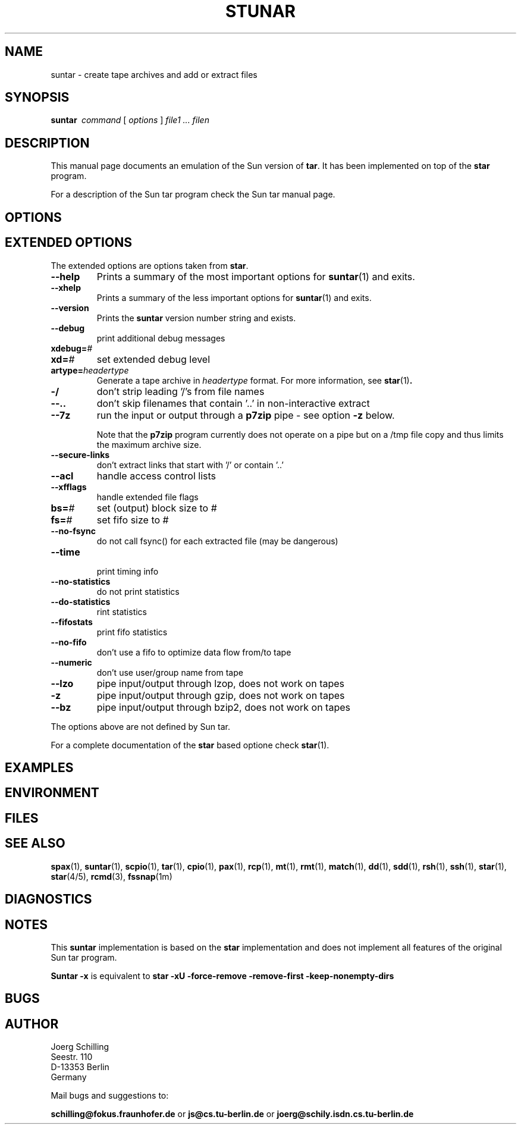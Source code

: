 . \" @(#)suntar.1	1.6 07/10/20 Copyr 2004 J. Schilling
. \"  Manual Seite fuer suntar
. \"
.if t .ds a \v'-0.55m'\h'0.00n'\z.\h'0.40n'\z.\v'0.55m'\h'-0.40n'a
.if t .ds o \v'-0.55m'\h'0.00n'\z.\h'0.45n'\z.\v'0.55m'\h'-0.45n'o
.if t .ds u \v'-0.55m'\h'0.00n'\z.\h'0.40n'\z.\v'0.55m'\h'-0.40n'u
.if t .ds A \v'-0.77m'\h'0.25n'\z.\h'0.45n'\z.\v'0.77m'\h'-0.70n'A
.if t .ds O \v'-0.77m'\h'0.25n'\z.\h'0.45n'\z.\v'0.77m'\h'-0.70n'O
.if t .ds U \v'-0.77m'\h'0.30n'\z.\h'0.45n'\z.\v'0.77m'\h'-0.75n'U
.if t .ds s \\(*b
.if t .ds S SS
.if n .ds a ae
.if n .ds o oe
.if n .ds u ue
.if n .ds s sz
.TH STUNAR 1 "07/10/20" "J\*org Schilling" "Schily\'s USER COMMANDS"
.SH NAME
suntar \- create tape archives and add or extract files
.SH SYNOPSIS
.B "suntar\ "
.I command
[
.I options
] 
.I file1 .\|.\|. filen
.SH DESCRIPTION
.PP
This manual page documents an emulation of the Sun version of
.BR tar .
It has been implemented on top of the
.B star
program.
.PP
For a description of the Sun tar program check the Sun tar manual page.
.SH OPTIONS

.SH "EXTENDED OPTIONS
.PP
The extended options are options taken from
.BR star .
.TP
.B \-\-help
Prints a summary of the most important options for
.BR suntar (1)
and exits.
.TP
.B \-\-xhelp
Prints a summary of the less important options for
.BR suntar (1)
and exits.
.TP
.B \-\-version
Prints the 
.B suntar
version number string and exists.
.TP
.B \-\-debug
print additional debug messages
.TP
.BI xdebug= #
.TP
.BI xd= #
set extended debug level
.TP
.BI artype= headertype
Generate a tape archive in
.I headertype
format. 
For more information, see
.BR star (1) .
.TP
.B \-/
don't strip leading '/'s from file names
.TP
.B \-\-..
don't skip filenames that contain '..' in non-interactive extract
.TP
.B \-\-7z
run the input or output through a
.B p7zip
pipe - see option
.B \-z
below.
.sp
Note that the
.B p7zip
program currently does not operate on a pipe but on a
/tmp file copy and thus limits the maximum archive size.
.TP
.B \-\-secure\-links
don't extract links that start with '/' or contain '..'
.TP
.B \-\-acl
handle access control lists
.TP
.B \-\-xfflags
handle extended file flags
.TP
.BI bs= #
set (output) block size to #
.TP
.BI fs= #
set fifo size to #
.TP
.B \-\-no\-fsync
do not call fsync() for each extracted file (may be dangerous)
.TP
.B \-\-time
 print timing info
.TP
.B \-\-no\-statistics
do not print statistics
.TP
.B \-\-do\-statistics
rint statistics
.TP
.B \-\-fifostats
print fifo statistics
.TP
.B \-\-no\-fifo
don't use a fifo to optimize data flow from/to tape
.TP
.B \-\-numeric
don't use user/group name from tape
.TP
.B \-\-lzo
pipe input/output through lzop, does not work on tapes
.TP
.B \-z
pipe input/output through gzip, does not work on tapes
.TP
.B \-\-bz
pipe input/output through bzip2, does not work on tapes
.PP
The options above are not defined by Sun tar.
.PP
For a complete documentation of the
.B star
based optione check
.BR star (1).

.SH EXAMPLES
.SH ENVIRONMENT
.SH FILES
.SH "SEE ALSO"
.BR spax (1), 
.BR suntar (1), 
.BR scpio (1), 
.BR tar (1), 
.BR cpio (1), 
.BR pax (1), 
.BR rcp (1), 
.BR mt (1),
.BR rmt (1), 
.BR match (1), 
.BR dd (1), 
.BR sdd (1), 
.BR rsh (1),
.BR ssh (1),
.BR star (1),
.BR star (4/5),
.BR rcmd (3),
.BR fssnap (1m)
.SH DIAGNOSTICS
.SH NOTES
.PP
This
.B suntar
implementation is based on the
.B star
implementation and does not implement all features of the original Sun tar
program.
.PP
.B "Suntar \-x
is equivalent to
.B "star \-xU \-force\-remove \-remove\-first \-keep\-nonempty\-dirs
.SH BUGS
.SH AUTHOR
.nf
J\*org Schilling
Seestr. 110
D\-13353 Berlin
Germany
.fi
.PP
Mail bugs and suggestions to:
.PP
.B
schilling@fokus.fraunhofer.de
or
.B
js@cs.tu\-berlin.de
or
.B
joerg@schily.isdn.cs.tu\-berlin.de
